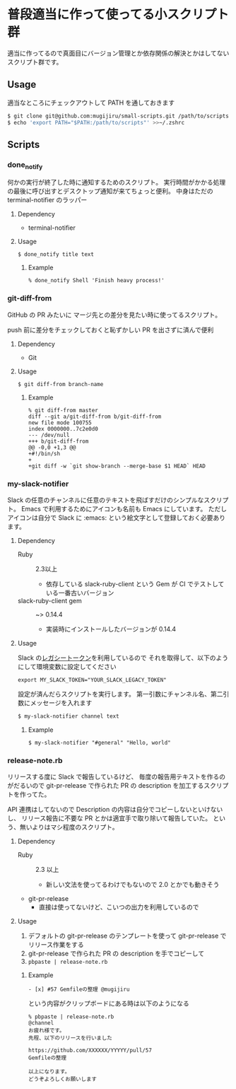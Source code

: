 * 普段適当に作って使ってる小スクリプト群

  適当に作ってるので真面目にバージョン管理とか依存関係の解決とかはしてないスクリプト群です。

** Usage

   適当なところにチェックアウトして PATH を通しておきます

   #+begin_src sh
   $ git clone git@github.com:mugijiru/small-scripts.git /path/to/scripts
   $ echo 'export PATH="$PATH:/path/to/scripts"' >>~/.zshrc
   #+end_src

** Scripts
*** done_notify
    何かの実行が終了した時に通知するためのスクリプト。
    実行時間がかかる処理の最後に呼び出すとデスクトップ通知が来てちょっと便利。
    中身はただの terminal-notifier のラッパー

**** Dependency
     - terminal-notifier

**** Usage
     #+begin_example
     $ done_notify title text
     #+end_example

***** Example
      #+begin_example
      % done_notify Shell 'Finish heavy process!'
      #+end_example

      [[./images/done_notify.png]]

*** git-diff-from
    GitHub の PR みたいに
    マージ先との差分を見たい時に使ってるスクリプト。

    push 前に差分をチェックしておくと恥ずかしい PR を出さずに済んで便利

**** Dependency
     - Git

**** Usage
     #+begin_example
     $ git diff-from branch-name
     #+end_example

***** Example
      #+begin_example
      % git diff-from master
      diff --git a/git-diff-from b/git-diff-from
      new file mode 100755
      index 0000000..7c2e0d0
      --- /dev/null
      +++ b/git-diff-from
      @@ -0,0 +1,3 @@
      +#!/bin/sh
      +
      +git diff -w `git show-branch --merge-base $1 HEAD` HEAD
      #+end_example

*** my-slack-notifier
    Slack の任意のチャンネルに任意のテキストを飛ばすだけのシンプルなスクリプト。
    Emacs で利用するためにアイコンも名前も Emacs にしています。
    ただしアイコンは自分で Slack に :emacs: という絵文字として登録しておく必要あります。

**** Dependency
     - Ruby :: 2.3以上
       - 依存している slack-ruby-client という Gem が CI でテストしている一番古いバージョン
     - slack-ruby-client gem :: ~> 0.14.4
       - 実装時にインストールしたバージョンが 0.14.4

**** Usage
     Slack の[[https://api.slack.com/custom-integrations/legacy-tokens][レガシートークン]]を利用しているので
     それを取得して、以下のようにして環境変数に設定してください

     #+begin_src
     export MY_SLACK_TOKEN="YOUR_SLACK_LEGACY_TOKEN"
     #+end_src

     設定が済んだらスクリプトを実行します。
     第一引数にチャンネル名、第二引数にメッセージを入れます

     #+begin_src sh
     $ my-slack-notifier channel text
     #+end_src

***** Example
      #+begin_example
      $ my-slack-notifier "#general" "Hello, world"
      #+end_example

*** release-note.rb
    リリースする度に Slack で報告しているけど、
    毎度の報告用テキストを作るのがだるいので
    git-pr-release で作られた PR の description を加工するスクリプトを作ってた。

    API 連携はしてないので Description の内容は自分でコピーしないといけないし、
    リリース報告に不要な PR とかは適宜手で取り除いて報告していた。
    という、無いよりはマシ程度のスクリプト。

**** Dependency
     - Ruby :: 2.3 以上
       - 新しい文法を使ってるわけでもないので 2.0 とかでも動きそう
     - git-pr-release
       - 直接は使ってないけど、こいつの出力を利用しているので

**** Usage
     1. デフォルトの git-pr-release のテンプレートを使って git-pr-release でリリース作業をする
     2. git-pr-release で作られた PR の description を手でコピーして
     3. ~pbpaste | release-note.rb~

***** Example
      #+begin_example
      - [x] #57 Gemfileの整理 @mugijiru
      #+end_example

      という内容がクリップボードにある時は以下のようになる

      #+begin_example
      % pbpaste | release-note.rb
      @channel
      お疲れ様です。
      先程、以下のリリースを行いました

      https://github.com/XXXXXX/YYYYY/pull/57
      Gemfileの整理

      以上になります。
      どうぞよろしくお願いします
      #+end_example
